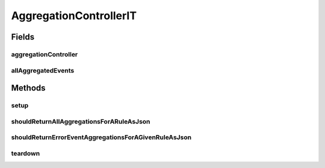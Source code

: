 .. java:import:: org.codehaus.jackson.map ObjectMapper

.. java:import:: org.junit After

.. java:import:: org.junit Before

.. java:import:: org.junit Test

.. java:import:: org.junit.runner RunWith

.. java:import:: org.motechproject.event.aggregation.model.event AggregatedEventRecord

.. java:import:: org.motechproject.event.aggregation.model Aggregation

.. java:import:: org.motechproject.event.aggregation.model.rule AggregationState

.. java:import:: org.motechproject.event.aggregation.model.mapper AggregationRuleMapper

.. java:import:: org.motechproject.event.aggregation.repository AllAggregatedEvents

.. java:import:: org.motechproject.event.aggregation.repository AllAggregationRules

.. java:import:: org.motechproject.event.aggregation.model.rule AggregationRuleRequest

.. java:import:: org.motechproject.event.aggregation.model.schedule CronBasedAggregationRequest

.. java:import:: org.springframework.beans.factory.annotation Autowired

.. java:import:: org.springframework.test.context ContextConfiguration

.. java:import:: org.springframework.test.context.junit4 SpringJUnit4ClassRunner

.. java:import:: org.springframework.test.web.server MockMvc

.. java:import:: org.springframework.test.web.server.setup MockMvcBuilders

.. java:import:: java.util LinkedHashMap

.. java:import:: java.util List

.. java:import:: java.util Map

AggregationControllerIT
=======================

.. java:package:: org.motechproject.event.aggregation.web
   :noindex:

.. java:type:: @RunWith @ContextConfiguration public class AggregationControllerIT

Fields
------
aggregationController
^^^^^^^^^^^^^^^^^^^^^

.. java:field:: @Autowired  AggregationController aggregationController
   :outertype: AggregationControllerIT

allAggregatedEvents
^^^^^^^^^^^^^^^^^^^

.. java:field:: @Autowired  AllAggregatedEvents allAggregatedEvents
   :outertype: AggregationControllerIT

Methods
-------
setup
^^^^^

.. java:method:: @Before public void setup() throws Exception
   :outertype: AggregationControllerIT

shouldReturnAllAggregationsForARuleAsJson
^^^^^^^^^^^^^^^^^^^^^^^^^^^^^^^^^^^^^^^^^

.. java:method:: @Test public void shouldReturnAllAggregationsForARuleAsJson() throws Exception
   :outertype: AggregationControllerIT

shouldReturnErrorEventAggregationsForAGivenRuleAsJson
^^^^^^^^^^^^^^^^^^^^^^^^^^^^^^^^^^^^^^^^^^^^^^^^^^^^^

.. java:method:: @Test public void shouldReturnErrorEventAggregationsForAGivenRuleAsJson() throws Exception
   :outertype: AggregationControllerIT

teardown
^^^^^^^^

.. java:method:: @After public void teardown()
   :outertype: AggregationControllerIT

